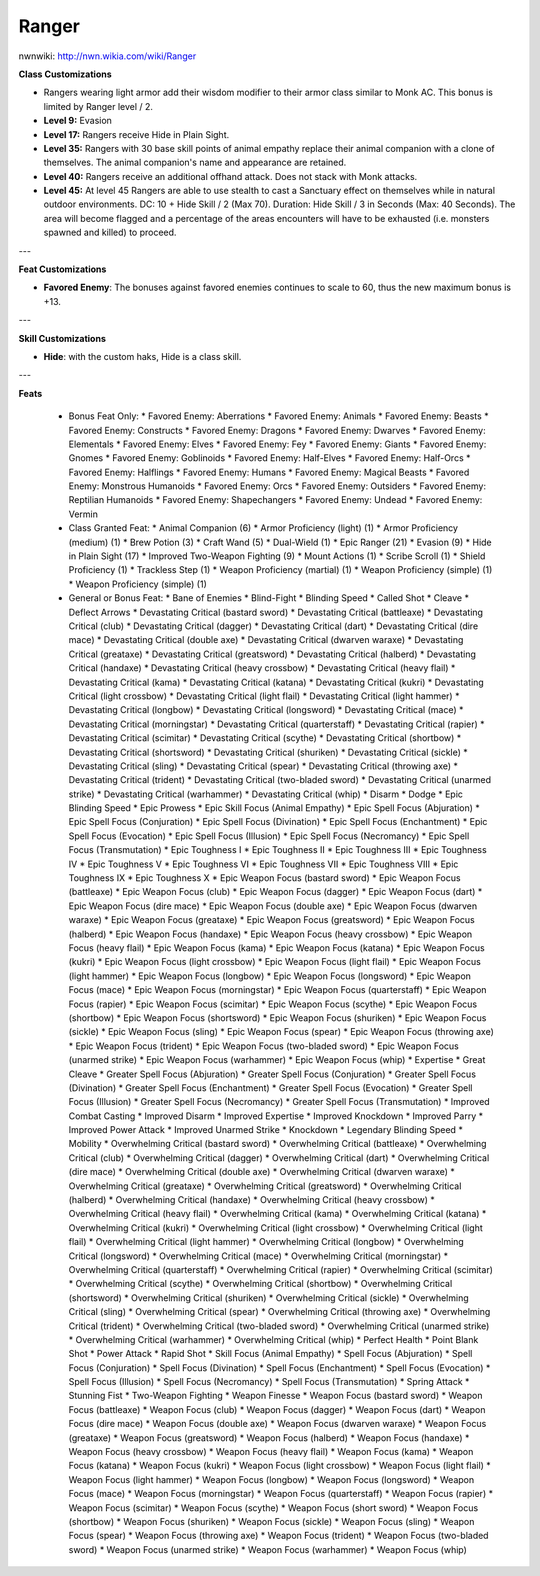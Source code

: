 Ranger
======

nwnwiki: http://nwn.wikia.com/wiki/Ranger

**Class Customizations**

* Rangers wearing light armor add their wisdom modifier to their armor class similar to Monk AC.  This bonus is limited by Ranger level / 2.
* **Level 9:** Evasion
* **Level 17:** Rangers receive Hide in Plain Sight.
* **Level 35:** Rangers with 30 base skill points of animal empathy replace their animal companion with a clone of themselves.  The animal companion's name and appearance are retained.
* **Level 40:** Rangers receive an additional offhand attack.  Does not stack with Monk attacks.
* **Level 45:** At level 45 Rangers are able to use stealth to cast a Sanctuary effect on themselves while in natural outdoor environments.  DC: 10 + Hide Skill / 2 (Max 70).  Duration: Hide Skill / 3 in Seconds (Max: 40 Seconds).  The area will become flagged and a percentage of the areas encounters will have to be exhausted (i.e. monsters spawned and killed) to proceed.

---

**Feat Customizations**

* **Favored Enemy**: The bonuses against favored enemies continues to scale to 60, thus the new maximum bonus is +13.

---

**Skill Customizations**

* **Hide**: with the custom haks, Hide is a class skill.

---

**Feats**

  * Bonus Feat Only:
    * Favored Enemy: Aberrations
    * Favored Enemy: Animals
    * Favored Enemy: Beasts
    * Favored Enemy: Constructs
    * Favored Enemy: Dragons
    * Favored Enemy: Dwarves
    * Favored Enemy: Elementals
    * Favored Enemy: Elves
    * Favored Enemy: Fey
    * Favored Enemy: Giants
    * Favored Enemy: Gnomes
    * Favored Enemy: Goblinoids
    * Favored Enemy: Half-Elves
    * Favored Enemy: Half-Orcs
    * Favored Enemy: Halflings
    * Favored Enemy: Humans
    * Favored Enemy: Magical Beasts
    * Favored Enemy: Monstrous Humanoids
    * Favored Enemy: Orcs
    * Favored Enemy: Outsiders
    * Favored Enemy: Reptilian Humanoids
    * Favored Enemy: Shapechangers
    * Favored Enemy: Undead
    * Favored Enemy: Vermin
  * Class Granted Feat:
    * Animal Companion (6)
    * Armor Proficiency (light) (1)
    * Armor Proficiency (medium) (1)
    * Brew Potion (3)
    * Craft Wand (5)
    * Dual-Wield (1)
    * Epic Ranger (21)
    * Evasion (9)
    * Hide in Plain Sight (17)
    * Improved Two-Weapon Fighting (9)
    * Mount Actions (1)
    * Scribe Scroll (1)
    * Shield Proficiency (1)
    * Trackless Step (1)
    * Weapon Proficiency (martial) (1)
    * Weapon Proficiency (simple) (1)
    * Weapon Proficiency (simple) (1)
  * General or Bonus Feat:
    * Bane of Enemies
    * Blind-Fight
    * Blinding Speed
    * Called Shot
    * Cleave
    * Deflect Arrows
    * Devastating Critical (bastard sword)
    * Devastating Critical (battleaxe)
    * Devastating Critical (club)
    * Devastating Critical (dagger)
    * Devastating Critical (dart)
    * Devastating Critical (dire mace)
    * Devastating Critical (double axe)
    * Devastating Critical (dwarven waraxe)
    * Devastating Critical (greataxe)
    * Devastating Critical (greatsword)
    * Devastating Critical (halberd)
    * Devastating Critical (handaxe)
    * Devastating Critical (heavy crossbow)
    * Devastating Critical (heavy flail)
    * Devastating Critical (kama)
    * Devastating Critical (katana)
    * Devastating Critical (kukri)
    * Devastating Critical (light crossbow)
    * Devastating Critical (light flail)
    * Devastating Critical (light hammer)
    * Devastating Critical (longbow)
    * Devastating Critical (longsword)
    * Devastating Critical (mace)
    * Devastating Critical (morningstar)
    * Devastating Critical (quarterstaff)
    * Devastating Critical (rapier)
    * Devastating Critical (scimitar)
    * Devastating Critical (scythe)
    * Devastating Critical (shortbow)
    * Devastating Critical (shortsword)
    * Devastating Critical (shuriken)
    * Devastating Critical (sickle)
    * Devastating Critical (sling)
    * Devastating Critical (spear)
    * Devastating Critical (throwing axe)
    * Devastating Critical (trident)
    * Devastating Critical (two-bladed sword)
    * Devastating Critical (unarmed strike)
    * Devastating Critical (warhammer)
    * Devastating Critical (whip)
    * Disarm
    * Dodge
    * Epic Blinding Speed
    * Epic Prowess
    * Epic Skill Focus (Animal Empathy)
    * Epic Spell Focus (Abjuration)
    * Epic Spell Focus (Conjuration)
    * Epic Spell Focus (Divination)
    * Epic Spell Focus (Enchantment)
    * Epic Spell Focus (Evocation)
    * Epic Spell Focus (Illusion)
    * Epic Spell Focus (Necromancy)
    * Epic Spell Focus (Transmutation)
    * Epic Toughness I
    * Epic Toughness II
    * Epic Toughness III
    * Epic Toughness IV
    * Epic Toughness V
    * Epic Toughness VI
    * Epic Toughness VII
    * Epic Toughness VIII
    * Epic Toughness IX
    * Epic Toughness X
    * Epic Weapon Focus (bastard sword)
    * Epic Weapon Focus (battleaxe)
    * Epic Weapon Focus (club)
    * Epic Weapon Focus (dagger)
    * Epic Weapon Focus (dart)
    * Epic Weapon Focus (dire mace)
    * Epic Weapon Focus (double axe)
    * Epic Weapon Focus (dwarven waraxe)
    * Epic Weapon Focus (greataxe)
    * Epic Weapon Focus (greatsword)
    * Epic Weapon Focus (halberd)
    * Epic Weapon Focus (handaxe)
    * Epic Weapon Focus (heavy crossbow)
    * Epic Weapon Focus (heavy flail)
    * Epic Weapon Focus (kama)
    * Epic Weapon Focus (katana)
    * Epic Weapon Focus (kukri)
    * Epic Weapon Focus (light crossbow)
    * Epic Weapon Focus (light flail)
    * Epic Weapon Focus (light hammer)
    * Epic Weapon Focus (longbow)
    * Epic Weapon Focus (longsword)
    * Epic Weapon Focus (mace)
    * Epic Weapon Focus (morningstar)
    * Epic Weapon Focus (quarterstaff)
    * Epic Weapon Focus (rapier)
    * Epic Weapon Focus (scimitar)
    * Epic Weapon Focus (scythe)
    * Epic Weapon Focus (shortbow)
    * Epic Weapon Focus (shortsword)
    * Epic Weapon Focus (shuriken)
    * Epic Weapon Focus (sickle)
    * Epic Weapon Focus (sling)
    * Epic Weapon Focus (spear)
    * Epic Weapon Focus (throwing axe)
    * Epic Weapon Focus (trident)
    * Epic Weapon Focus (two-bladed sword)
    * Epic Weapon Focus (unarmed strike)
    * Epic Weapon Focus (warhammer)
    * Epic Weapon Focus (whip)
    * Expertise
    * Great Cleave
    * Greater Spell Focus (Abjuration)
    * Greater Spell Focus (Conjuration)
    * Greater Spell Focus (Divination)
    * Greater Spell Focus (Enchantment)
    * Greater Spell Focus (Evocation)
    * Greater Spell Focus (Illusion)
    * Greater Spell Focus (Necromancy)
    * Greater Spell Focus (Transmutation)
    * Improved Combat Casting
    * Improved Disarm
    * Improved Expertise
    * Improved Knockdown
    * Improved Parry
    * Improved Power Attack
    * Improved Unarmed Strike
    * Knockdown
    * Legendary Blinding Speed
    * Mobility
    * Overwhelming Critical (bastard sword)
    * Overwhelming Critical (battleaxe)
    * Overwhelming Critical (club)
    * Overwhelming Critical (dagger)
    * Overwhelming Critical (dart)
    * Overwhelming Critical (dire mace)
    * Overwhelming Critical (double axe)
    * Overwhelming Critical (dwarven waraxe)
    * Overwhelming Critical (greataxe)
    * Overwhelming Critical (greatsword)
    * Overwhelming Critical (halberd)
    * Overwhelming Critical (handaxe)
    * Overwhelming Critical (heavy crossbow)
    * Overwhelming Critical (heavy flail)
    * Overwhelming Critical (kama)
    * Overwhelming Critical (katana)
    * Overwhelming Critical (kukri)
    * Overwhelming Critical (light crossbow)
    * Overwhelming Critical (light flail)
    * Overwhelming Critical (light hammer)
    * Overwhelming Critical (longbow)
    * Overwhelming Critical (longsword)
    * Overwhelming Critical (mace)
    * Overwhelming Critical (morningstar)
    * Overwhelming Critical (quarterstaff)
    * Overwhelming Critical (rapier)
    * Overwhelming Critical (scimitar)
    * Overwhelming Critical (scythe)
    * Overwhelming Critical (shortbow)
    * Overwhelming Critical (shortsword)
    * Overwhelming Critical (shuriken)
    * Overwhelming Critical (sickle)
    * Overwhelming Critical (sling)
    * Overwhelming Critical (spear)
    * Overwhelming Critical (throwing axe)
    * Overwhelming Critical (trident)
    * Overwhelming Critical (two-bladed sword)
    * Overwhelming Critical (unarmed strike)
    * Overwhelming Critical (warhammer)
    * Overwhelming Critical (whip)
    * Perfect Health
    * Point Blank Shot
    * Power Attack
    * Rapid Shot
    * Skill Focus (Animal Empathy)
    * Spell Focus (Abjuration)
    * Spell Focus (Conjuration)
    * Spell Focus (Divination)
    * Spell Focus (Enchantment)
    * Spell Focus (Evocation)
    * Spell Focus (Illusion)
    * Spell Focus (Necromancy)
    * Spell Focus (Transmutation)
    * Spring Attack
    * Stunning Fist
    * Two-Weapon Fighting
    * Weapon Finesse
    * Weapon Focus (bastard sword)
    * Weapon Focus (battleaxe)
    * Weapon Focus (club)
    * Weapon Focus (dagger)
    * Weapon Focus (dart)
    * Weapon Focus (dire mace)
    * Weapon Focus (double axe)
    * Weapon Focus (dwarven waraxe)
    * Weapon Focus (greataxe)
    * Weapon Focus (greatsword)
    * Weapon Focus (halberd)
    * Weapon Focus (handaxe)
    * Weapon Focus (heavy crossbow)
    * Weapon Focus (heavy flail)
    * Weapon Focus (kama)
    * Weapon Focus (katana)
    * Weapon Focus (kukri)
    * Weapon Focus (light crossbow)
    * Weapon Focus (light flail)
    * Weapon Focus (light hammer)
    * Weapon Focus (longbow)
    * Weapon Focus (longsword)
    * Weapon Focus (mace)
    * Weapon Focus (morningstar)
    * Weapon Focus (quarterstaff)
    * Weapon Focus (rapier)
    * Weapon Focus (scimitar)
    * Weapon Focus (scythe)
    * Weapon Focus (short sword)
    * Weapon Focus (shortbow)
    * Weapon Focus (shuriken)
    * Weapon Focus (sickle)
    * Weapon Focus (sling)
    * Weapon Focus (spear)
    * Weapon Focus (throwing axe)
    * Weapon Focus (trident)
    * Weapon Focus (two-bladed sword)
    * Weapon Focus (unarmed strike)
    * Weapon Focus (warhammer)
    * Weapon Focus (whip)